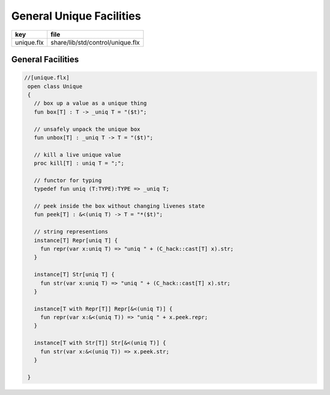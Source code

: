 
=========================
General Unique Facilities
=========================

========== ================================
key        file                             
========== ================================
unique.flx share/lib/std/control/unique.flx 
========== ================================

General Facilities
==================


.. code-block:: felix

  //[unique.flx]
   open class Unique 
   {
     // box up a value as a unique thing
     fun box[T] : T -> _uniq T = "($t)";
   
     // unsafely unpack the unique box
     fun unbox[T] : _uniq T -> T = "($t)";
   
     // kill a live unique value
     proc kill[T] : uniq T = ";";
   
     // functor for typing
     typedef fun uniq (T:TYPE):TYPE => _uniq T;
   
     // peek inside the box without changing livenes state
     fun peek[T] : &<(uniq T) -> T = "*($t)";
    
     // string representions
     instance[T] Repr[uniq T] {
       fun repr(var x:uniq T) => "uniq " + (C_hack::cast[T] x).str;
     }
   
     instance[T] Str[uniq T] {
       fun str(var x:uniq T) => "uniq " + (C_hack::cast[T] x).str;
     }
   
     instance[T with Repr[T]] Repr[&<(uniq T)] {
       fun repr(var x:&<(uniq T)) => "uniq " + x.peek.repr;
     }
   
     instance[T with Str[T]] Str[&<(uniq T)] {
       fun str(var x:&<(uniq T)) => x.peek.str;
     }
   
   }
   
   
   
